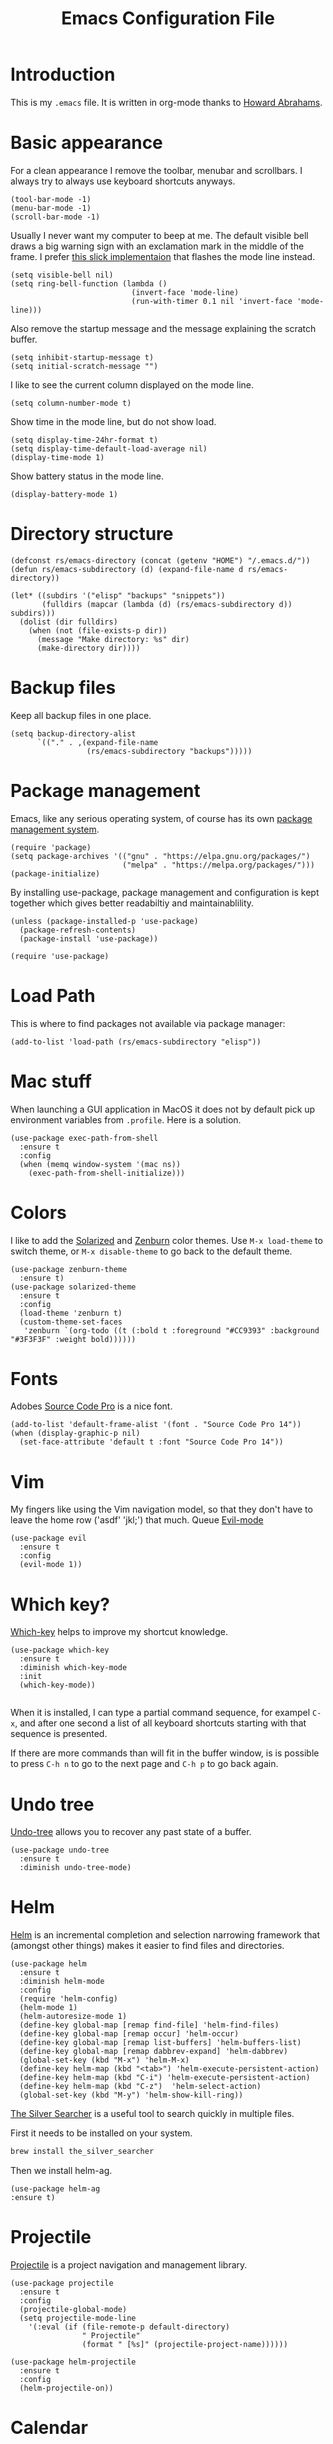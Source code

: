 #+TITLE:  Emacs Configuration File
#+AUTHOR: Rickard Sundin
#+EMAIL:  rickard@snart.nu

* Introduction
This is my =.emacs= file. It is written in org-mode thanks to [[http://www.howardism.org/][Howard Abrahams]].

* Basic appearance
For a clean appearance I remove the toolbar, menubar and scrollbars. I always
try to always use keyboard shortcuts anyways.

#+BEGIN_SRC elisp 
(tool-bar-mode -1)
(menu-bar-mode -1)
(scroll-bar-mode -1)
#+END_SRC

Usually I never want my computer to beep at me. The default visible bell 
draws a big warning sign with an exclamation mark in the middle of the frame.
I prefer [[http://stuff-things.net/2015/10/05/emacs-visible-bell-work-around-on-os-x-el-capitan/][this slick implementaion]] that flashes the mode line instead.

#+BEGIN_SRC elisp 
  (setq visible-bell nil)
  (setq ring-bell-function (lambda ()
                             (invert-face 'mode-line)
                             (run-with-timer 0.1 nil 'invert-face 'mode-line)))
#+END_SRC

Also remove the startup message and the message explaining the scratch buffer. 

#+BEGIN_SRC elisp
(setq inhibit-startup-message t)
(setq initial-scratch-message "")
#+END_SRC

I like to see the current column displayed on the mode line.

#+BEGIN_SRC elisp
(setq column-number-mode t)
#+END_SRC

Show time in the mode line, but do not show load.

#+BEGIN_SRC elisp
(setq display-time-24hr-format t)
(setq display-time-default-load-average nil)
(display-time-mode 1)
#+END_SRC

Show battery status in the mode line.

#+BEGIN_SRC elisp
(display-battery-mode 1)
#+END_SRC

* Directory structure

#+BEGIN_SRC elisp
  (defconst rs/emacs-directory (concat (getenv "HOME") "/.emacs.d/"))
  (defun rs/emacs-subdirectory (d) (expand-file-name d rs/emacs-directory))
#+END_SRC

#+BEGIN_SRC elisp
  (let* ((subdirs '("elisp" "backups" "snippets"))
         (fulldirs (mapcar (lambda (d) (rs/emacs-subdirectory d)) subdirs)))
    (dolist (dir fulldirs)
      (when (not (file-exists-p dir))
        (message "Make directory: %s" dir)
        (make-directory dir))))
#+END_SRC

* Backup files
Keep all backup files in one place.

#+BEGIN_SRC elisp 
  (setq backup-directory-alist
        `(("." . ,(expand-file-name
                   (rs/emacs-subdirectory "backups")))))
#+END_SRC

* Package management
Emacs, like any serious operating system, of course has its own [[https://elpa.gnu.org/][package management system]].

#+BEGIN_SRC elisp 
(require 'package)
(setq package-archives '(("gnu" . "https://elpa.gnu.org/packages/")
                         ("melpa" . "https://melpa.org/packages/")))
(package-initialize)
#+END_SRC

By installing use-package, package management and configuration is kept together which
gives better readabiltiy and maintainablility.

#+BEGIN_SRC elisp
  (unless (package-installed-p 'use-package)
    (package-refresh-contents)
    (package-install 'use-package))

  (require 'use-package)
#+END_SRC

* Load Path
This is where to find packages not available via package manager:

#+BEGIN_SRC elisp
(add-to-list 'load-path (rs/emacs-subdirectory "elisp"))
#+END_SRC

* Mac stuff
When launching a GUI application in MacOS it does not by default pick up
environment variables from =.profile=. Here is a solution.

#+BEGIN_SRC elisp 
  (use-package exec-path-from-shell
    :ensure t
    :config
    (when (memq window-system '(mac ns))
      (exec-path-from-shell-initialize)))
#+END_SRC

* Colors
I like to add the [[http://ethanschoonover.com/solarized][Solarized]] and [[http://kippura.org/zenburnpage/][Zenburn]] color themes. Use =M-x load-theme=
to switch theme, or =M-x disable-theme= to go back to the default theme.

#+BEGIN_SRC elisp 
  (use-package zenburn-theme
    :ensure t)
  (use-package solarized-theme
    :ensure t
    :config
    (load-theme 'zenburn t)
    (custom-theme-set-faces
     'zenburn `(org-todo ((t (:bold t :foreground "#CC9393" :background "#3F3F3F" :weight bold))))))
#+END_SRC

* Fonts
Adobes [[https://github.com/adobe-fonts/source-code-pro][Source Code Pro]] is a nice font.

#+BEGIN_SRC elisp 
(add-to-list 'default-frame-alist '(font . "Source Code Pro 14"))
(when (display-graphic-p nil)
  (set-face-attribute 'default t :font "Source Code Pro 14"))
#+END_SRC

* Vim
My fingers like using the Vim navigation model, so that they don't have to leave
the home row ('asdf' 'jkl;') that much. Queue [[https://www.emacswiki.org/emacs/Evil][Evil-mode]]

#+BEGIN_SRC elisp 
  (use-package evil
    :ensure t
    :config
    (evil-mode 1))
#+END_SRC

* Which key?
[[https://github.com/justbur/emacs-which-key][Which-key]] helps to improve my shortcut knowledge.
#+BEGIN_SRC elisp
(use-package which-key
  :ensure t
  :diminish which-key-mode
  :init
  (which-key-mode))

#+END_SRC

When it is installed, I can type a partial command sequence, for exampel =C-x=, and after one second a list of all keyboard shortcuts
starting with that sequence is presented.

If there are more commands than will fit in the buffer window, is is possible to press =C-h n= to go to the next page and =C-h p= to go back again.

* Undo tree
[[https://www.emacswiki.org/emacs/UndoTree][Undo-tree]] allows you to recover any past state of a buffer.

#+BEGIN_SRC elisp
(use-package undo-tree
  :ensure t
  :diminish undo-tree-mode)
#+END_SRC

* Helm 
[[https://emacs-helm.github.io/helm/][Helm]] is an incremental completion and selection narrowing framework that (amongst
other things) makes it easier to find files and directories.

#+BEGIN_SRC elisp 
  (use-package helm
    :ensure t
    :diminish helm-mode
    :config
    (require 'helm-config)
    (helm-mode 1)
    (helm-autoresize-mode 1)
    (define-key global-map [remap find-file] 'helm-find-files)
    (define-key global-map [remap occur] 'helm-occur)
    (define-key global-map [remap list-buffers] 'helm-buffers-list)
    (define-key global-map [remap dabbrev-expand] 'helm-dabbrev)
    (global-set-key (kbd "M-x") 'helm-M-x)
    (define-key helm-map (kbd "<tab>") 'helm-execute-persistent-action)
    (define-key helm-map (kbd "C-i") 'helm-execute-persistent-action)
    (define-key helm-map (kbd "C-z")  'helm-select-action)
    (global-set-key (kbd "M-y") 'helm-show-kill-ring))
#+END_SRC

[[https://github.com/ggreer/the_silver_searcher][The Silver Searcher]] is a useful tool to search quickly in multiple files.

First it needs to be installed on your system.
#+BEGIN_SRC sh :tangle no
brew install the_silver_searcher
#+END_SRC

Then we install helm-ag.
#+BEGIN_SRC elisp
(use-package helm-ag
:ensure t)
#+END_SRC

* Projectile
[[http://batsov.com/projectile/][Projectile]] is a project navigation and management library.

#+BEGIN_SRC elisp
  (use-package projectile
    :ensure t
    :config
    (projectile-global-mode)
    (setq projectile-mode-line
      '(:eval (if (file-remote-p default-directory)
                  " Projectile"
                  (format " [%s]" (projectile-project-name))))))

  (use-package helm-projectile
    :ensure t
    :config
    (helm-projectile-on))
#+END_SRC

* Calendar
I like my weeks to start on Mondays.

#+BEGIN_SRC elisp 
;; Calendar
(setq calendar-week-start-day 1)
#+END_SRC

* Git
Starting to get the hang of using Git through Magit.
If you only copy one thing from this file, this is probably it.

#+BEGIN_SRC elisp 
  (use-package magit
    :ensure t
    :bind
    ("C-x g" . magit-status)
    :config
    (setq magit-display-buffer-function #'magit-display-buffer-fullframe-status-v1)
    (setq magit-last-seen-setup-instructions "1.4.0"))
#+END_SRC

* Org-mode
If you don't use Emacs for anything else, you should at least use Org-mode.
** Basic appearance
Fold headers when a document is opened.
#+BEGIN_SRC elisp
  (setq org-startup-indented t)
#+END_SRC

Each codeblock should be coloured and indented according to its own language rules.
#+BEGIN_SRC elisp
   (setq org-src-fontify-natively t)
#+END_SRC

** Bullets
This packages displayes the asterisks in front of headers as nice UTF-8 bullets.
 
#+BEGIN_SRC elisp 
  (use-package org-bullets
    :ensure t
    :config
    (add-hook 'org-mode-hook 'org-bullets-mode))
#+END_SRC

** Tasks
#+BEGIN_SRC elisp 
  (setq org-log-done t)

  (setq org-todo-keywords
        '((sequence "TODO(t)" "DOING(i)" "WAITING(w)" "|" "DONE(d)" "CANCELED(c)")))

  (setq-local todo-keywords
              `(("^\\*+ \\(TODO\\) " 
                 (1 (progn (compose-region (match-beginning 1) (match-end 1) "☐")
                           nil)))
                ("^\\*+ \\(DOING\\) "
                 (1 (progn (compose-region (match-beginning 1) (match-end 1) "➙")
                           nil)))
                ("^\\*+ \\(WAITING\\) "
                 (1 (progn (compose-region (match-beginning 1) (match-end 1) "⌛")
                           nil)))
                ("^\\*+ \\(CANCELED\\) "
                 (1 (progn (compose-region (match-beginning 1) (match-end 1) "×")
                           nil)))
                ("^\\(CLOCK:\\)"
                 (1 (progn (compose-region (match-beginning 1) (match-end 1) "◉")
                           nil)))
                ("^\\*+ \\(DONE\\) "
                 (1 (progn (compose-region (match-beginning 1) (match-end 1) "☑")
                           nil)))))

  (font-lock-add-keywords 'org-mode todo-keywords)
  (font-lock-add-keywords 'org-journal-mode todo-keywords)
#+END_SRC

** Agenda
The agenda gives you an overview of org-mode tasks and deadlines.

#+BEGIN_SRC elisp 
  (define-key global-map "\C-ca" 'org-agenda)
  (setq org-agenda-files '("~/Documents/org" "~/Documents" "~"))
#+END_SRC

** Babel
[[http://plantuml.com][Plantuml]] is useful for creating simple diagrams.

#+BEGIN_SRC elisp
  (org-babel-do-load-languages
   'org-babel-load-languages
   '(;; other Babel languages
     (plantuml . t)))

  (setq org-plantuml-jar-path
        (expand-file-name "/usr/local/Cellar/plantuml/8048/plantuml.8048.jar"))
#+END_SRC

** Exporting
It is really easy to export (shortcut =C-c C-e=) an org-mode document as HTML, PDF or other formats.
#+BEGIN_SRC elisp
  (setq org-export-html-style-include-scripts nil
        org-export-html-style-include-default nil
        org-export-html-style
        "<link rel=\"stylesheet\" type=\"text/css\" href=\"org-style.css\" />")

#+END_SRC

Module [[https://github.com/marsmining/ox-twbs][ox-twbs]] can export org-mode docs as HTML compatible with Twitter Bootstrap.
#+BEGIN_SRC elisp
  (use-package ox-twbs
    :ensure t)
#+END_SRC

Module [[https://github.com/yjwen/org-reveal][org-reveal]] can export org-mode documents to reveal.js presentations. 
#+BEGIN_SRC elisp
  (use-package ox-reveal
    :ensure t)
#+END_SRC

* Journal
I will try out org-journal for journaling.

#+BEGIN_SRC elisp 
  (use-package org-journal
    :ensure t
    :config
    (setq org-journal-date-format "%Y-%m-%d, %a"))
#+END_SRC

* Gpg
Sometimes I need to read the value of =$SSH_AUTH_SOCK= from the path
to be able to use GPG properly from Emacs.

#+BEGIN_SRC elisp
(defun refresh-ssh-auth-sock ()
  "Read env variable SSH_AUTH_SOCK from path"
  (interactive)
  (exec-path-from-shell-copy-env "SSH_AUTH_SOCK"))
(define-key global-map "\C-cg" 'refresh-ssh-auth-sock)
#+END_SRC

* General software development
Some features are useful for all computer langugages.

Company provides in-buffer completion.
#+BEGIN_SRC elisp
  (use-package company
    :ensure t
    :diminish company-mode
    :config
    (add-hook 'after-init-hook 'global-company-mode))
#+END_SRC

Flycheck provides on-the-fly syntax checking.
#+BEGIN_SRC elisp
  (use-package flycheck
    :ensure t
    :diminish flycheck-mode
    :config
    (add-hook 'after-init-hook #'global-flycheck-mode))
#+END_SRC

* Clojure
See [[file:clojure.org][clojure.org]] for details on my Clojure setup.

#+BEGIN_SRC elisp
(require 'init-clojure)
#+END_SRC

* Haskell
See [[file:haskell.org][haskell.org]] for details on my Haskell setup.

#+BEGIN_SRC elisp
(require 'init-haskell)
#+END_SRC

* Javascript
#+BEGIN_SRC elisp
(setq js-indent-level 2)
#+END_SRC

* HTML
[[https://github.com/smihica/emmet-mode][Emmet-mode]] is useful whenever you quickly need to type some HTML.
Autostart it on any markup modes

#+BEGIN_SRC elisp
(use-package emmet-mode
:ensure t
:config
(add-hook 'sgml-mode-hook 'emmet-mode))
#+END_SRC

* Restclient
Mode to use Emacs as a REST client.
#+BEGIN_SRC elisp
(use-package restclient
  :ensure t)
#+END_SRC

#+PROPERTY: header-args:sh  :tangle no
#+PROPERTY: header-args:elisp :tangle ~/.emacs.d/init.el
#+PROPERTY: results silent
#+PROPERTY: eval no-export
#+PROPERTY: comments org 
#+OPTIONS:  num:nil toc:nil todo:nil tasks:nil tags:nil
#+OPTIONS:  skip:nil author:nil email:nil creator:nil tim

